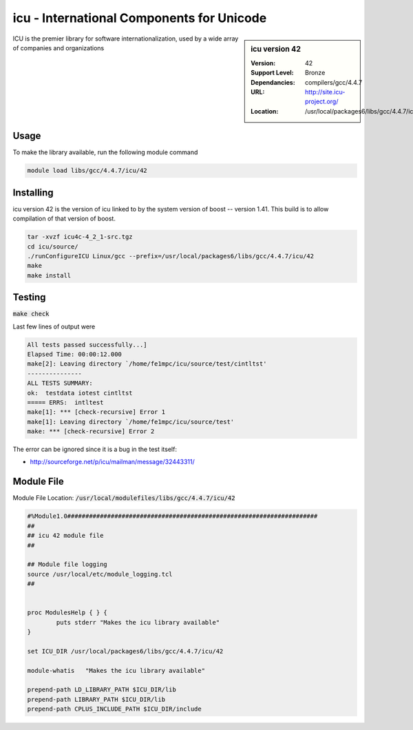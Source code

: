 icu - International Components for Unicode
==========================================

.. sidebar:: icu version 42
   
   :Version: 42
   :Support Level: Bronze
   :Dependancies: compilers/gcc/4.4.7
   :URL: http://site.icu-project.org/
   :Location: /usr/local/packages6/libs/gcc/4.4.7/icu/42

ICU is the premier library for software internationalization, used by a wide array of companies and organizations

Usage
-----
To make the library available, run the following module command

.. code-block:: none

        module load libs/gcc/4.4.7/icu/42

Installing
----------
icu version 42 is the version of icu linked to by the system version of boost -- version 1.41. This build is to allow compilation of that version of boost.

.. code-block:: none

        tar -xvzf icu4c-4_2_1-src.tgz
        cd icu/source/
        ./runConfigureICU Linux/gcc --prefix=/usr/local/packages6/libs/gcc/4.4.7/icu/42
        make
        make install


Testing
-------
:code:`make check`

Last few lines of output were

.. code-block:: none

        All tests passed successfully...]
        Elapsed Time: 00:00:12.000
        make[2]: Leaving directory `/home/fe1mpc/icu/source/test/cintltst'
        ---------------
        ALL TESTS SUMMARY:
        ok:  testdata iotest cintltst
        ===== ERRS:  intltest
        make[1]: *** [check-recursive] Error 1
        make[1]: Leaving directory `/home/fe1mpc/icu/source/test'
        make: *** [check-recursive] Error 2

The error can be ignored since it is a bug in the test itself:

- http://sourceforge.net/p/icu/mailman/message/32443311/

Module File
-----------
Module File Location: :code:`/usr/local/modulefiles/libs/gcc/4.4.7/icu/42`

.. code-block:: none

        #%Module1.0#####################################################################
        ##
        ## icu 42 module file
        ##

        ## Module file logging
        source /usr/local/etc/module_logging.tcl
        ##


        proc ModulesHelp { } {
                puts stderr "Makes the icu library available"
        }

        set ICU_DIR /usr/local/packages6/libs/gcc/4.4.7/icu/42

        module-whatis   "Makes the icu library available"

        prepend-path LD_LIBRARY_PATH $ICU_DIR/lib
        prepend-path LIBRARY_PATH $ICU_DIR/lib
        prepend-path CPLUS_INCLUDE_PATH $ICU_DIR/include
